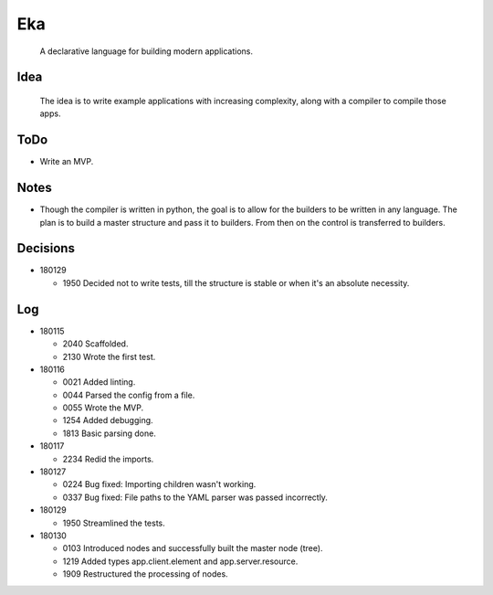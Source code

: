 Eka
===

  A declarative language for building modern applications.

Idea
----

  The idea is to write example applications with increasing complexity, along with a compiler to compile those apps.

ToDo
----

* Write an MVP.

Notes
-----

* Though the compiler is written in python, the goal is to allow for the builders to be written in any language. The plan is to build a master structure and pass it to builders. From then on the control is transferred to builders.

Decisions
---------

* 180129

  * 1950  Decided not to write tests, till the structure is stable or when it's an absolute necessity.

Log
---

* 180115

  * 2040  Scaffolded.
  * 2130  Wrote the first test.

* 180116

  * 0021  Added linting.
  * 0044  Parsed the config from a file.
  * 0055  Wrote the MVP.
  * 1254  Added debugging.
  * 1813  Basic parsing done.

* 180117

  * 2234  Redid the imports.

* 180127

  * 0224  Bug fixed: Importing children wasn't working.
  * 0337  Bug fixed: File paths to the YAML parser was passed incorrectly.

* 180129

  * 1950  Streamlined the tests.

* 180130

  * 0103  Introduced nodes and successfully built the master node (tree).
  * 1219  Added types app.client.element and app.server.resource.
  * 1909  Restructured the processing of nodes.
